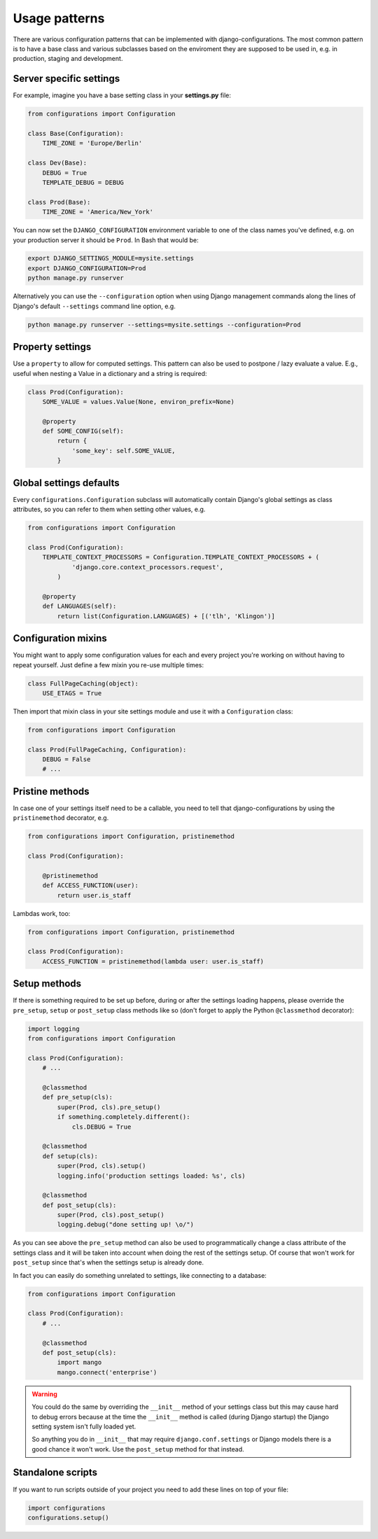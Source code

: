 Usage patterns
==============

There are various configuration patterns that can be implemented with
django-configurations. The most common pattern is to have a base class
and various subclasses based on the enviroment they are supposed to be
used in, e.g. in production, staging and development.

Server specific settings
------------------------

For example, imagine you have a base setting class in your **settings.py**
file:

.. code-block:: python

    from configurations import Configuration

    class Base(Configuration):
        TIME_ZONE = 'Europe/Berlin'

    class Dev(Base):
        DEBUG = True
        TEMPLATE_DEBUG = DEBUG

    class Prod(Base):
        TIME_ZONE = 'America/New_York'

You can now set the ``DJANGO_CONFIGURATION`` environment variable to
one of the class names you've defined, e.g. on your production server
it should be ``Prod``. In Bash that would be:

.. code-block:: console

    export DJANGO_SETTINGS_MODULE=mysite.settings
    export DJANGO_CONFIGURATION=Prod
    python manage.py runserver

Alternatively you can use the ``--configuration`` option when using Django
management commands along the lines of Django's default ``--settings``
command line option, e.g.

.. code-block:: console

    python manage.py runserver --settings=mysite.settings --configuration=Prod

Property settings
-----------------

Use a ``property`` to allow for computed settings. This pattern can
also be used to postpone / lazy evaluate a value. E.g., useful when
nesting a Value in a dictionary and a string is required:

.. code-block:: python

    class Prod(Configuration):
        SOME_VALUE = values.Value(None, environ_prefix=None)

        @property
        def SOME_CONFIG(self):
            return {
                'some_key': self.SOME_VALUE,
            }

Global settings defaults
------------------------

Every ``configurations.Configuration`` subclass will automatically
contain Django's global settings as class attributes, so you can refer
to them when setting other values, e.g.

.. code-block:: python

    from configurations import Configuration

    class Prod(Configuration):
        TEMPLATE_CONTEXT_PROCESSORS = Configuration.TEMPLATE_CONTEXT_PROCESSORS + (
                'django.core.context_processors.request',
            )

        @property
        def LANGUAGES(self):
            return list(Configuration.LANGUAGES) + [('tlh', 'Klingon')]

Configuration mixins
--------------------

You might want to apply some configuration values for each and every
project you're working on without having to repeat yourself. Just define
a few mixin you re-use multiple times:

.. code-block:: python

    class FullPageCaching(object):
        USE_ETAGS = True

Then import that mixin class in your site settings module and use it with
a ``Configuration`` class:

.. code-block:: python

    from configurations import Configuration

    class Prod(FullPageCaching, Configuration):
        DEBUG = False
        # ...

Pristine methods
----------------

.. versionadded:: 0.3

In case one of your settings itself need to be a callable, you need to
tell that django-configurations by using the ``pristinemethod``
decorator, e.g.

.. code-block:: python

    from configurations import Configuration, pristinemethod

    class Prod(Configuration):

        @pristinemethod
        def ACCESS_FUNCTION(user):
            return user.is_staff

Lambdas work, too:

.. code-block:: python

    from configurations import Configuration, pristinemethod

    class Prod(Configuration):
        ACCESS_FUNCTION = pristinemethod(lambda user: user.is_staff)


.. _setup-methods:

Setup methods
-------------

.. versionadded:: 0.3

If there is something required to be set up before, during or after the
settings loading happens, please override the ``pre_setup``, ``setup`` or
``post_setup`` class methods like so (don't forget to apply the Python
``@classmethod`` decorator):

.. code-block:: python

    import logging
    from configurations import Configuration

    class Prod(Configuration):
        # ...

        @classmethod
        def pre_setup(cls):
            super(Prod, cls).pre_setup()
            if something.completely.different():
                cls.DEBUG = True

        @classmethod
        def setup(cls):
            super(Prod, cls).setup()
            logging.info('production settings loaded: %s', cls)

        @classmethod
        def post_setup(cls):
            super(Prod, cls).post_setup()
            logging.debug("done setting up! \o/")

As you can see above the ``pre_setup`` method can also be used to
programmatically change a class attribute of the settings class and it
will be taken into account when doing the rest of the settings setup.
Of course that won't work for ``post_setup`` since that's when the
settings setup is already done.

In fact you can easily do something unrelated to settings, like
connecting to a database:

.. code-block:: python

    from configurations import Configuration

    class Prod(Configuration):
        # ...

        @classmethod
        def post_setup(cls):
            import mango
            mango.connect('enterprise')

.. warning::

    You could do the same by overriding the ``__init__`` method of your
    settings class but this may cause hard to debug errors because
    at the time the ``__init__`` method is called (during Django
    startup) the Django setting system isn't fully loaded yet.

    So anything you do in ``__init__`` that may require
    ``django.conf.settings`` or Django models there is a good chance it
    won't work. Use the ``post_setup`` method for that instead.

.. versionchanged:: 0.4

    A new ``setup`` method was added to be able to handle the new
    :class:`~configurations.values.Value` classes and allow an
    in-between modification of the configuration values.

Standalone scripts
------------------

If you want to run scripts outside of your project you need to add
these lines on top of your file:

.. code-block:: python

    import configurations
    configurations.setup()

